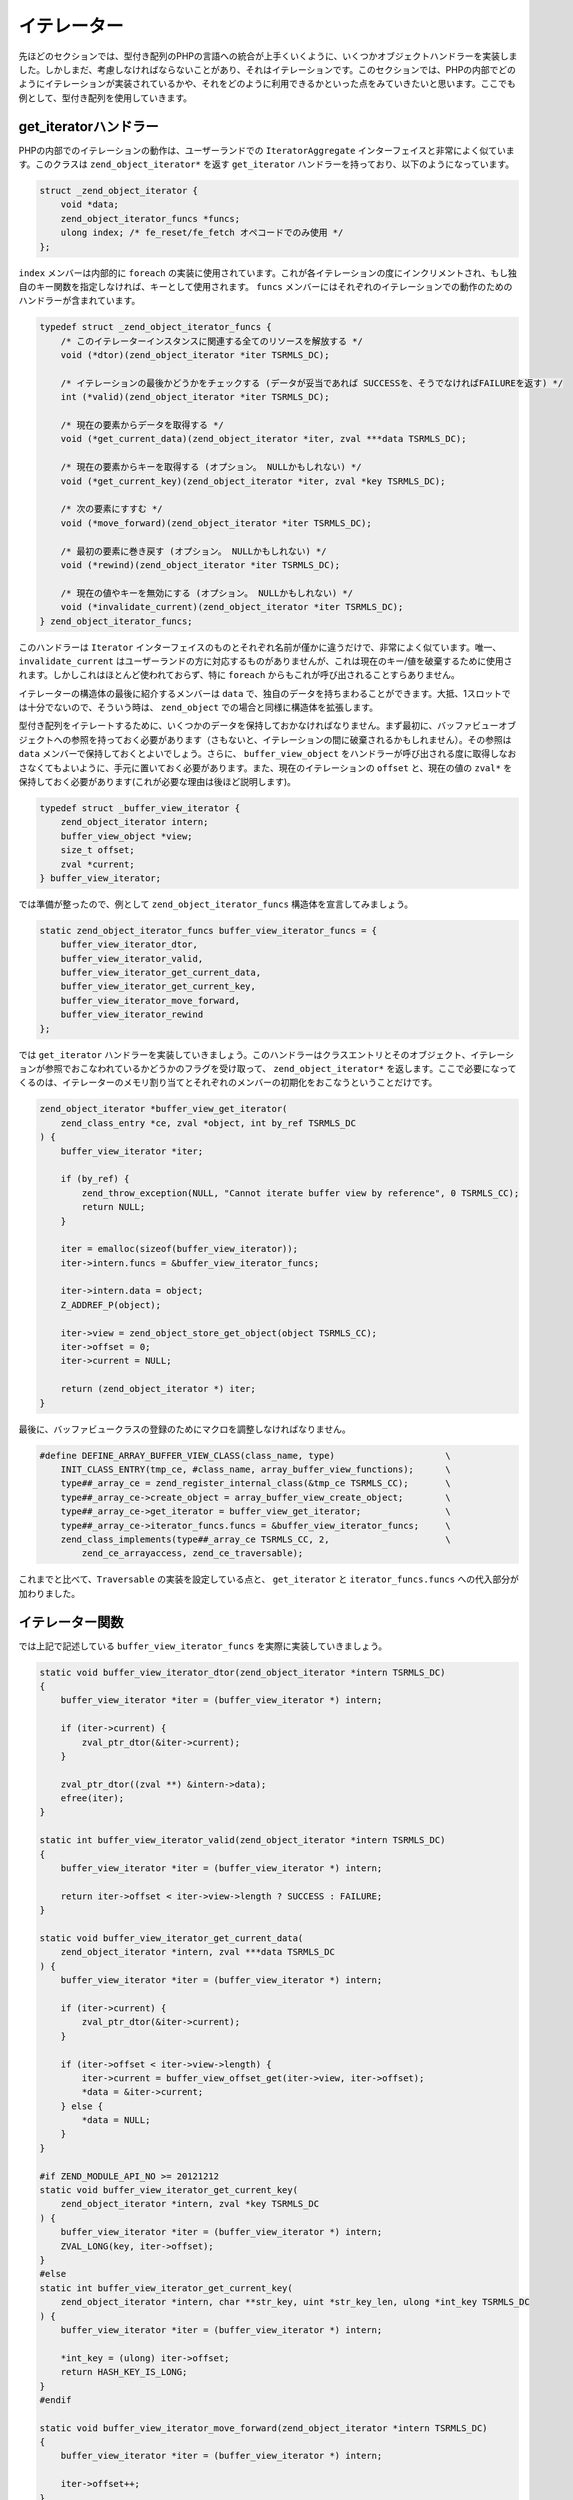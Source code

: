イテレーター
============

先ほどのセクションでは、型付き配列のPHPの言語への統合が上手くいくように、いくつかオブジェクトハンドラーを実装しました。しかしまだ、考慮しなければならないことがあり、それはイテレーションです。このセクションでは、PHPの内部でどのようにイテレーションが実装されているかや、それをどのように利用できるかといった点をみていきたいと思います。ここでも例として、型付き配列を使用していきます。

get_iteratorハンドラー
-----------------------

PHPの内部でのイテレーションの動作は、ユーザーランドでの ``IteratorAggregate`` インターフェイスと非常によく似ています。このクラスは ``zend_object_iterator*`` を返す ``get_iterator`` ハンドラーを持っており、以下のようになっています。

.. code-block:: c

  struct _zend_object_iterator {
      void *data;
      zend_object_iterator_funcs *funcs;
      ulong index; /* fe_reset/fe_fetch オペコードでのみ使用 */
  };

``index`` メンバーは内部的に ``foreach`` の実装に使用されています。これが各イテレーションの度にインクリメントされ、もし独自のキー関数を指定しなければ、キーとして使用されます。 ``funcs`` メンバーにはそれぞれのイテレーションでの動作のためのハンドラーが含まれています。

.. code-block:: c

  typedef struct _zend_object_iterator_funcs {
      /* このイテレーターインスタンスに関連する全てのリソースを解放する */
      void (*dtor)(zend_object_iterator *iter TSRMLS_DC);  

      /* イテレーションの最後かどうかをチェックする (データが妥当であれば SUCCESSを、そうでなければFAILUREを返す) */
      int (*valid)(zend_object_iterator *iter TSRMLS_DC);  

      /* 現在の要素からデータを取得する */
      void (*get_current_data)(zend_object_iterator *iter, zval ***data TSRMLS_DC);  

      /* 現在の要素からキーを取得する (オプション。 NULLかもしれない) */
      void (*get_current_key)(zend_object_iterator *iter, zval *key TSRMLS_DC);  

      /* 次の要素にすすむ */
      void (*move_forward)(zend_object_iterator *iter TSRMLS_DC);  

      /* 最初の要素に巻き戻す (オプション。 NULLかもしれない) */
      void (*rewind)(zend_object_iterator *iter TSRMLS_DC);  

      /* 現在の値やキーを無効にする (オプション。 NULLかもしれない) */
      void (*invalidate_current)(zend_object_iterator *iter TSRMLS_DC);
  } zend_object_iterator_funcs;

このハンドラーは ``Iterator`` インターフェイスのものとそれぞれ名前が僅かに違うだけで、非常によく似ています。唯一、 ``invalidate_current`` はユーザーランドの方に対応するものがありませんが、これは現在のキー/値を破棄するために使用されます。しかしこれはほとんど使われておらず、特に ``foreach`` からもこれが呼び出されることすらありません。

イテレーターの構造体の最後に紹介するメンバーは ``data`` で、独自のデータを持ちまわることができます。大抵、1スロットでは十分でないので、そういう時は、 ``zend_object`` での場合と同様に構造体を拡張します。

型付き配列をイテレートするために、いくつかのデータを保持しておかなければなりません。まず最初に、バッファビューオブジェクトへの参照を持っておく必要があります（さもないと、イテレーションの間に破棄されるかもしれません）。その参照は ``data`` メンバーで保持しておくとよいでしょう。さらに、 ``buffer_view_object`` をハンドラーが呼び出される度に取得しなおさなくてもよいように、手元に置いておく必要があります。また、現在のイテレーションの ``offset`` と、現在の値の ``zval*`` を保持しておく必要があります(これが必要な理由は後ほど説明します)。

.. code-block:: c

  typedef struct _buffer_view_iterator {
      zend_object_iterator intern;
      buffer_view_object *view;
      size_t offset;
      zval *current;
  } buffer_view_iterator;

では準備が整ったので、例として ``zend_object_iterator_funcs`` 構造体を宣言してみましょう。

.. code-block:: c

  static zend_object_iterator_funcs buffer_view_iterator_funcs = {
      buffer_view_iterator_dtor,
      buffer_view_iterator_valid,
      buffer_view_iterator_get_current_data,
      buffer_view_iterator_get_current_key,
      buffer_view_iterator_move_forward,
      buffer_view_iterator_rewind
  };

では ``get_iterator`` ハンドラーを実装していきましょう。このハンドラーはクラスエントリとそのオブジェクト、イテレーションが参照でおこなわれているかどうかのフラグを受け取って、 ``zend_object_iterator*`` を返します。ここで必要になってくるのは、イテレーターのメモリ割り当てとそれぞれのメンバーの初期化をおこなうということだけです。

.. code-block:: c

  zend_object_iterator *buffer_view_get_iterator(
      zend_class_entry *ce, zval *object, int by_ref TSRMLS_DC
  ) {
      buffer_view_iterator *iter;  

      if (by_ref) {
          zend_throw_exception(NULL, "Cannot iterate buffer view by reference", 0 TSRMLS_CC);
          return NULL;
      }  

      iter = emalloc(sizeof(buffer_view_iterator));
      iter->intern.funcs = &buffer_view_iterator_funcs;  

      iter->intern.data = object;
      Z_ADDREF_P(object);  

      iter->view = zend_object_store_get_object(object TSRMLS_CC);
      iter->offset = 0;
      iter->current = NULL;  

      return (zend_object_iterator *) iter;
  }

最後に、バッファビュークラスの登録のためにマクロを調整しなければなりません。

.. code-block:: c

  #define DEFINE_ARRAY_BUFFER_VIEW_CLASS(class_name, type)                     \
      INIT_CLASS_ENTRY(tmp_ce, #class_name, array_buffer_view_functions);      \
      type##_array_ce = zend_register_internal_class(&tmp_ce TSRMLS_CC);       \
      type##_array_ce->create_object = array_buffer_view_create_object;        \
      type##_array_ce->get_iterator = buffer_view_get_iterator;                \
      type##_array_ce->iterator_funcs.funcs = &buffer_view_iterator_funcs;     \
      zend_class_implements(type##_array_ce TSRMLS_CC, 2,                      \
          zend_ce_arrayaccess, zend_ce_traversable);

これまでと比べて、``Traversable`` の実装を設定している点と、 ``get_iterator`` と ``iterator_funcs.funcs`` への代入部分が加わりました。

イテレーター関数
----------------

では上記で記述している ``buffer_view_iterator_funcs`` を実際に実装していきましょう。

.. code-block:: c

  static void buffer_view_iterator_dtor(zend_object_iterator *intern TSRMLS_DC)
  {
      buffer_view_iterator *iter = (buffer_view_iterator *) intern;  

      if (iter->current) {
          zval_ptr_dtor(&iter->current);
      }  

      zval_ptr_dtor((zval **) &intern->data);
      efree(iter);
  }  

  static int buffer_view_iterator_valid(zend_object_iterator *intern TSRMLS_DC)
  {
      buffer_view_iterator *iter = (buffer_view_iterator *) intern;  

      return iter->offset < iter->view->length ? SUCCESS : FAILURE;
  }  

  static void buffer_view_iterator_get_current_data(
      zend_object_iterator *intern, zval ***data TSRMLS_DC
  ) {
      buffer_view_iterator *iter = (buffer_view_iterator *) intern;  

      if (iter->current) {
          zval_ptr_dtor(&iter->current);
      }  

      if (iter->offset < iter->view->length) {
          iter->current = buffer_view_offset_get(iter->view, iter->offset);
          *data = &iter->current;
      } else {
          *data = NULL;
      }
  }  

  #if ZEND_MODULE_API_NO >= 20121212
  static void buffer_view_iterator_get_current_key(
      zend_object_iterator *intern, zval *key TSRMLS_DC
  ) {
      buffer_view_iterator *iter = (buffer_view_iterator *) intern;
      ZVAL_LONG(key, iter->offset);
  }
  #else
  static int buffer_view_iterator_get_current_key(
      zend_object_iterator *intern, char **str_key, uint *str_key_len, ulong *int_key TSRMLS_DC
  ) {
      buffer_view_iterator *iter = (buffer_view_iterator *) intern;  

      *int_key = (ulong) iter->offset;
      return HASH_KEY_IS_LONG;
  }
  #endif  

  static void buffer_view_iterator_move_forward(zend_object_iterator *intern TSRMLS_DC)
  {
      buffer_view_iterator *iter = (buffer_view_iterator *) intern;  

      iter->offset++;
  }  

  static void buffer_view_iterator_rewind(zend_object_iterator *intern TSRMLS_DC)
  {
      buffer_view_iterator *iter = (buffer_view_iterator *) iter;  

      iter->offset = 0;
      iter->current = NULL;
  }

それぞれの関数はかなり単純なので、簡単な説明にとどめます。

``get_current_data`` は ``zval*** data`` をパラメーターとして受け取り、それに ``*data = ...`` とすることで ``zval**`` を書き込むことを想定しています。イテレーションは参照渡しの可能性もあり、その場合は ``zval*`` だと十分でないので ``zval**`` でなければなりません。 イテレーターで currentのメンバーで ``zval*`` を保持しておかなければならないのは、このように ```zval**` を扱うからです。

``get_current_key`` の実装はPHPのバージョンに依存しています。PHP5.5では単に受け取った ``key`` の変数に ``ZVAL_*`` マクロのいづれかを使ってキーを書き込むだけです。

5.5以前のPHPでの ``get_current_key`` ハンドラーは3つのパラメーターを受け取り、これは返すキーの型に対応してセットされます。もし ``HASH_KEY_NON_EXISTANT`` を返す場合には、結果としてのキーは ``null`` となり、パラメーターには何もセットする必要がありません。 ``HASH_KEY_IS_LONG`` の場合には、 ``int_key`` をセットします。 ``HASH_KEY_IS_STRING`` の場合には、 ```str_key`` と ``str_key_len`` をセットしなければなりません。ここでの ``str_key_len`` は( ``zend_hash`` APIでの場合と同様に)文字列の長さに1を足したものであることに注意してください。

継承について
------------

ここでもユーザーがクラスを継承してイテレーションの振る舞いを変えたいと思う場合について考えなければなりません。現状では個別のイテレーションのハンドラーがユーザーランドからは隠蔽されているので、継承した際にはユーザーがイテレーションの仕組みを手動で再実装しなければなりません。

オブジェクトハンドラーで既におこなってきたように、通常の ``Iterator`` インターフェイスを実装するというかたちで解決します。今回は、PHPが実際にオーバーライドしたメソッドを呼び出すのを保証するために、特別なハンドリングは必要ありません。というのも、PHPはクラスが継承されておらず直接使用されている場合には最初の内部のハンドラーを使用しますが、クラスが拡張されている場合は ``Iterator`` のメソッドを使用するからです。

``Iterator`` メソッドを実装するためには、``buffer_view_object`` に ``size_t current_offset`` メンバーを追加して、イテレーションメソッドのために現在のオフセットを保持するようにしなければなりません(そして ``get_iterator`` のイテレーターで使われるイテレーションの状態とは完全に分離します)。メソッドの実装それ自体は、お決まりの引数のチェック処理が大半です。

.. code-block:: c

  PHP_FUNCTION(array_buffer_view_rewind)
  {
      buffer_view_object *intern;  

      if (zend_parse_parameters_none() == FAILURE) {
          return;
      }  

      intern = zend_object_store_get_object(getThis() TSRMLS_CC);
      intern->current_offset = 0;
  }  

  PHP_FUNCTION(array_buffer_view_next)
  {
      buffer_view_object *intern;  

      if (zend_parse_parameters_none() == FAILURE) {
          return;
      }  

      intern = zend_object_store_get_object(getThis() TSRMLS_CC);
      intern->current_offset++;
  }  

  PHP_FUNCTION(array_buffer_view_valid)
  {
      buffer_view_object *intern;  

      if (zend_parse_parameters_none() == FAILURE) {
          return;
      }  

      intern = zend_object_store_get_object(getThis() TSRMLS_CC);
      RETURN_BOOL(intern->current_offset < intern->length);
  }  

  PHP_FUNCTION(array_buffer_view_key)
  {
      buffer_view_object *intern;  

      if (zend_parse_parameters_none() == FAILURE) {
          return;
      }  

      intern = zend_object_store_get_object(getThis() TSRMLS_CC);
      RETURN_LONG((long) intern->current_offset);
  }  

  PHP_FUNCTION(array_buffer_view_current)
  {
      buffer_view_object *intern;
      zval *value;  

      if (zend_parse_parameters_none() == FAILURE) {
          return;
      }  

      intern = zend_object_store_get_object(getThis() TSRMLS_CC);
      value = buffer_view_offset_get(intern, intern->current_offset);
      RETURN_ZVAL(value, 1, 1);
  }  

  /* ... */  

  ZEND_BEGIN_ARG_INFO_EX(arginfo_buffer_view_void, 0, 0, 0)
  ZEND_END_ARG_INFO()  

  /* ... */  

  PHP_ME_MAPPING(rewind, array_buffer_view_rewind, arginfo_buffer_view_void, ZEND_ACC_PUBLIC)
  PHP_ME_MAPPING(next, array_buffer_view_next, arginfo_buffer_view_void, ZEND_ACC_PUBLIC)
  PHP_ME_MAPPING(valid, array_buffer_view_valid, arginfo_buffer_view_void, ZEND_ACC_PUBLIC)
  PHP_ME_MAPPING(key, array_buffer_view_key, arginfo_buffer_view_void, ZEND_ACC_PUBLIC)
  PHP_ME_MAPPING(current, array_buffer_view_current, arginfo_buffer_view_void, ZEND_ACC_PUBLIC)

当然ですが、 ``Traversable`` ではなく ``Iterator`` の実装を設定しなければなりません。

.. code-block:: c

  #define DEFINE_ARRAY_BUFFER_VIEW_CLASS(class_name, type)                     \
      INIT_CLASS_ENTRY(tmp_ce, #class_name, array_buffer_view_functions);      \
      type##_array_ce = zend_register_internal_class(&tmp_ce TSRMLS_CC);       \
      type##_array_ce->create_object = array_buffer_view_create_object;        \
      type##_array_ce->get_iterator = buffer_view_get_iterator;                \
      type##_array_ce->iterator_funcs.funcs = &buffer_view_iterator_funcs;     \
      zend_class_implements(type##_array_ce TSRMLS_CC, 2,                      \
          zend_ce_arrayaccess, zend_ce_iterator);

ここで最後に注意しなければならないことがあります。一般的には、 ``Iterator`` よりも ``IteratorAggregate`` を実装する方が良いでしょう。なぜなら ``IteratorAggregate`` だとイテレーターの状態をメインのオブジェクトから分離できるからです。このデザイン設計が良いのは明らかで、ネストしてもそれぞれを独立したイテレーションとして振る舞う事も可能となります。それでもここで ``Iterator`` を選んでいるのは ``IteratorAggregate`` の方が(独立したオブジェクトとやり取りをおこなう別々のクラスが必要となってくるために)実装上のオーバーヘッドが大きいからです。
